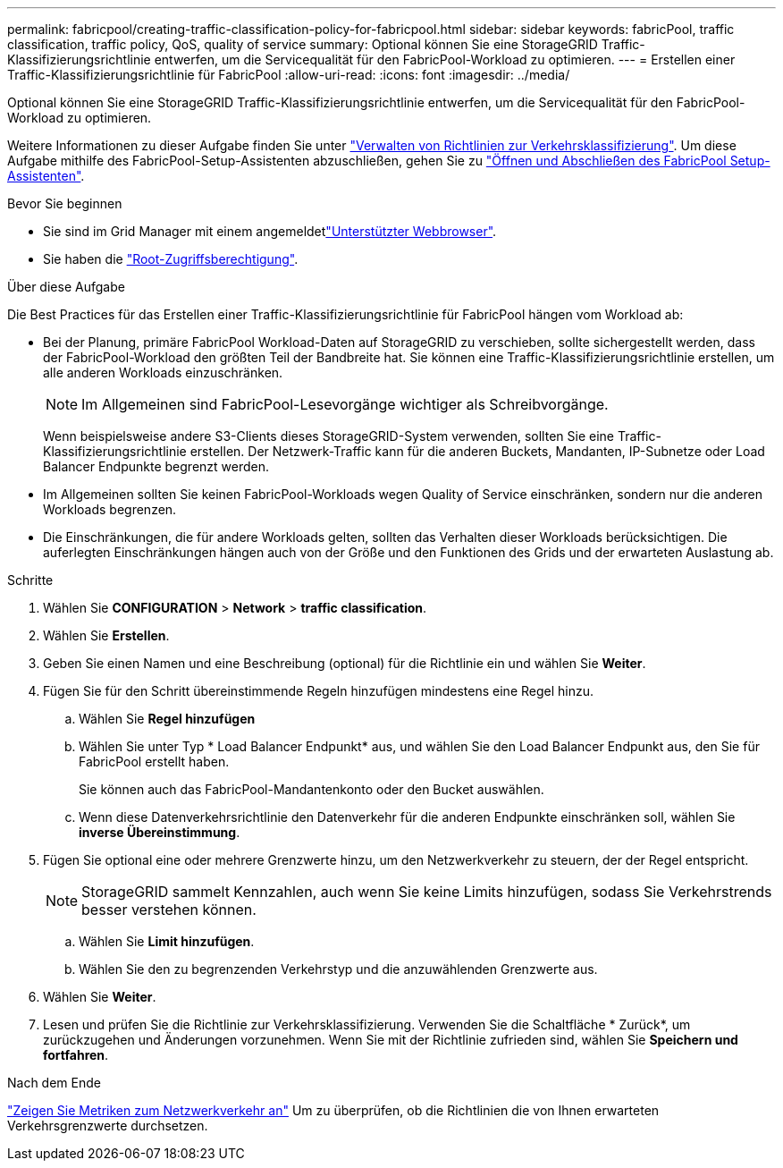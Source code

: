---
permalink: fabricpool/creating-traffic-classification-policy-for-fabricpool.html 
sidebar: sidebar 
keywords: fabricPool, traffic classification, traffic policy, QoS, quality of service 
summary: Optional können Sie eine StorageGRID Traffic-Klassifizierungsrichtlinie entwerfen, um die Servicequalität für den FabricPool-Workload zu optimieren. 
---
= Erstellen einer Traffic-Klassifizierungsrichtlinie für FabricPool
:allow-uri-read: 
:icons: font
:imagesdir: ../media/


[role="lead"]
Optional können Sie eine StorageGRID Traffic-Klassifizierungsrichtlinie entwerfen, um die Servicequalität für den FabricPool-Workload zu optimieren.

Weitere Informationen zu dieser Aufgabe finden Sie unter link:../admin/managing-traffic-classification-policies.html["Verwalten von Richtlinien zur Verkehrsklassifizierung"]. Um diese Aufgabe mithilfe des FabricPool-Setup-Assistenten abzuschließen, gehen Sie zu link:use-fabricpool-setup-wizard-steps.html["Öffnen und Abschließen des FabricPool Setup-Assistenten"].

.Bevor Sie beginnen
* Sie sind im Grid Manager mit einem angemeldetlink:../admin/web-browser-requirements.html["Unterstützter Webbrowser"].
* Sie haben die link:../admin/admin-group-permissions.html["Root-Zugriffsberechtigung"].


.Über diese Aufgabe
Die Best Practices für das Erstellen einer Traffic-Klassifizierungsrichtlinie für FabricPool hängen vom Workload ab:

* Bei der Planung, primäre FabricPool Workload-Daten auf StorageGRID zu verschieben, sollte sichergestellt werden, dass der FabricPool-Workload den größten Teil der Bandbreite hat. Sie können eine Traffic-Klassifizierungsrichtlinie erstellen, um alle anderen Workloads einzuschränken.
+

NOTE: Im Allgemeinen sind FabricPool-Lesevorgänge wichtiger als Schreibvorgänge.

+
Wenn beispielsweise andere S3-Clients dieses StorageGRID-System verwenden, sollten Sie eine Traffic-Klassifizierungsrichtlinie erstellen. Der Netzwerk-Traffic kann für die anderen Buckets, Mandanten, IP-Subnetze oder Load Balancer Endpunkte begrenzt werden.

* Im Allgemeinen sollten Sie keinen FabricPool-Workloads wegen Quality of Service einschränken, sondern nur die anderen Workloads begrenzen.
* Die Einschränkungen, die für andere Workloads gelten, sollten das Verhalten dieser Workloads berücksichtigen. Die auferlegten Einschränkungen hängen auch von der Größe und den Funktionen des Grids und der erwarteten Auslastung ab.


.Schritte
. Wählen Sie *CONFIGURATION* > *Network* > *traffic classification*.
. Wählen Sie *Erstellen*.
. Geben Sie einen Namen und eine Beschreibung (optional) für die Richtlinie ein und wählen Sie *Weiter*.
. Fügen Sie für den Schritt übereinstimmende Regeln hinzufügen mindestens eine Regel hinzu.
+
.. Wählen Sie *Regel hinzufügen*
.. Wählen Sie unter Typ * Load Balancer Endpunkt* aus, und wählen Sie den Load Balancer Endpunkt aus, den Sie für FabricPool erstellt haben.
+
Sie können auch das FabricPool-Mandantenkonto oder den Bucket auswählen.

.. Wenn diese Datenverkehrsrichtlinie den Datenverkehr für die anderen Endpunkte einschränken soll, wählen Sie *inverse Übereinstimmung*.


. Fügen Sie optional eine oder mehrere Grenzwerte hinzu, um den Netzwerkverkehr zu steuern, der der Regel entspricht.
+

NOTE: StorageGRID sammelt Kennzahlen, auch wenn Sie keine Limits hinzufügen, sodass Sie Verkehrstrends besser verstehen können.

+
.. Wählen Sie *Limit hinzufügen*.
.. Wählen Sie den zu begrenzenden Verkehrstyp und die anzuwählenden Grenzwerte aus.


. Wählen Sie *Weiter*.
. Lesen und prüfen Sie die Richtlinie zur Verkehrsklassifizierung. Verwenden Sie die Schaltfläche * Zurück*, um zurückzugehen und Änderungen vorzunehmen. Wenn Sie mit der Richtlinie zufrieden sind, wählen Sie *Speichern und fortfahren*.


.Nach dem Ende
link:../admin/viewing-network-traffic-metrics.html["Zeigen Sie Metriken zum Netzwerkverkehr an"] Um zu überprüfen, ob die Richtlinien die von Ihnen erwarteten Verkehrsgrenzwerte durchsetzen.
